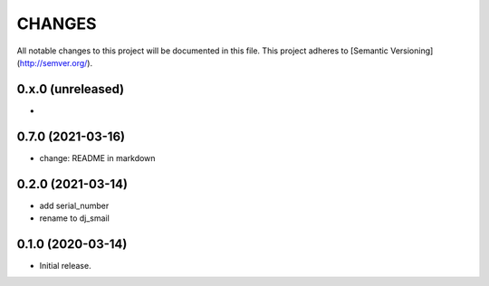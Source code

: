=======
CHANGES
=======

All notable changes to this project will be documented in this file.
This project adheres to [Semantic Versioning](http://semver.org/).

0.x.0 (unreleased)
------------------

-

0.7.0 (2021-03-16)
------------------

- change: README in markdown

0.2.0 (2021-03-14)
------------------

- add serial_number
- rename to dj_smail

0.1.0 (2020-03-14)
------------------

- Initial release.
